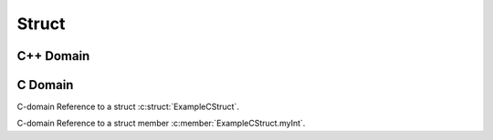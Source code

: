 
Struct
======

C++ Domain
----------

.. doxygenstruct:: ExampleStruct
   :project: structs

C Domain
--------

.. doxygenstruct:: ExampleCStruct
   :project: structs-c

C-domain Reference to a struct :c:struct:`ExampleCStruct`.

C-domain Reference to a struct member :c:member:`ExampleCStruct.myInt`.
